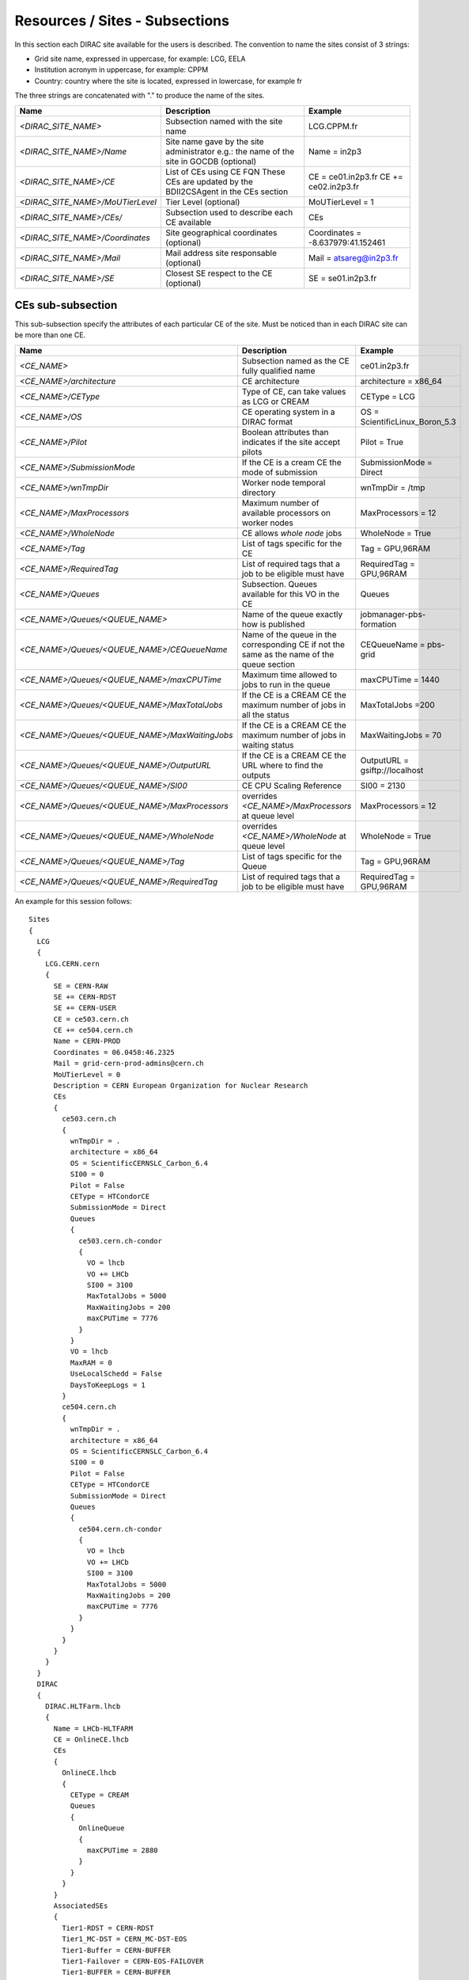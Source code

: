 .. _cs-site:

Resources / Sites - Subsections
===============================

In this section each DIRAC site available for the users is described. The convention to name the sites consist of 3 strings:

- Grid site name, expressed in uppercase, for example: LCG, EELA
- Institution acronym in uppercase, for example: CPPM
- Country: country where the site is located, expressed in lowercase, for example fr

The three strings are concatenated with "." to produce the name of the sites.

+------------------------------------+-----------------------------------------------+-----------------------------------+
| **Name**                           | **Description**                               | **Example**                       |
+------------------------------------+-----------------------------------------------+-----------------------------------+
| *<DIRAC_SITE_NAME>*                | Subsection named with the site name           | LCG.CPPM.fr                       |
+------------------------------------+-----------------------------------------------+-----------------------------------+
| *<DIRAC_SITE_NAME>/Name*           | Site name gave by the site administrator      | Name = in2p3                      |
|                                    | e.g.: the name of the site in GOCDB (optional)|                                   |
+------------------------------------+-----------------------------------------------+-----------------------------------+
| *<DIRAC_SITE_NAME>/CE*             | List of CEs using CE FQN                      | CE = ce01.in2p3.fr                |
|                                    | These CEs are updated by the BDII2CSAgent     | CE += ce02.in2p3.fr               |
|                                    | in the CEs section                            |                                   |
+------------------------------------+-----------------------------------------------+-----------------------------------+
| *<DIRAC_SITE_NAME>/MoUTierLevel*   | Tier Level (optional)                         | MoUTierLevel = 1                  |
+------------------------------------+-----------------------------------------------+-----------------------------------+
| *<DIRAC_SITE_NAME>/CEs/*           | Subsection used to describe each CE available | CEs                               |
+------------------------------------+-----------------------------------------------+-----------------------------------+
| *<DIRAC_SITE_NAME>/Coordinates*    | Site geographical coordinates (optional)      | Coordinates = -8.637979:41.152461 |
+------------------------------------+-----------------------------------------------+-----------------------------------+
| *<DIRAC_SITE_NAME>/Mail*           | Mail address site responsable (optional)      | Mail = atsareg@in2p3.fr           |
+------------------------------------+-----------------------------------------------+-----------------------------------+
| *<DIRAC_SITE_NAME>/SE*             | Closest SE respect to the CE (optional)       | SE = se01.in2p3.fr                |
+------------------------------------+-----------------------------------------------+-----------------------------------+


CEs  sub-subsection
-------------------

This sub-subsection specify the attributes of each particular CE of the site. Must be noticed than in each DIRAC site can be more than one CE.

+------------------------------------------------+-------------------------------------------------------------+--------------------------------+
| **Name**                                       | **Description**                                             | **Example**                    |
+------------------------------------------------+-------------------------------------------------------------+--------------------------------+
| *<CE_NAME>*                                    | Subsection named as the CE fully qualified name             | ce01.in2p3.fr                  |
+------------------------------------------------+-------------------------------------------------------------+--------------------------------+
| *<CE_NAME>/architecture*                       | CE architecture                                             | architecture = x86_64          |
+------------------------------------------------+-------------------------------------------------------------+--------------------------------+
| *<CE_NAME>/CEType*                             | Type of CE, can take values as LCG or CREAM                 | CEType = LCG                   |
+------------------------------------------------+-------------------------------------------------------------+--------------------------------+
| *<CE_NAME>/OS*                                 | CE operating system in a DIRAC format                       | OS = ScientificLinux_Boron_5.3 |
+------------------------------------------------+-------------------------------------------------------------+--------------------------------+
| *<CE_NAME>/Pilot*                              | Boolean attributes than indicates if the site accept pilots | Pilot = True                   |
+------------------------------------------------+-------------------------------------------------------------+--------------------------------+
| *<CE_NAME>/SubmissionMode*                     | If the CE is a cream CE the mode of submission              | SubmissionMode = Direct        |
+------------------------------------------------+-------------------------------------------------------------+--------------------------------+
| *<CE_NAME>/wnTmpDir*                           | Worker node temporal directory                              | wnTmpDir = /tmp                |
+------------------------------------------------+-------------------------------------------------------------+--------------------------------+
| *<CE_NAME>/MaxProcessors*                      | Maximum number of available processors on worker nodes      | MaxProcessors = 12             |
+------------------------------------------------+-------------------------------------------------------------+--------------------------------+
| *<CE_NAME>/WholeNode*                          | CE allows *whole node* jobs                                 | WholeNode = True               |
+------------------------------------------------+-------------------------------------------------------------+--------------------------------+
| *<CE_NAME>/Tag*                                | List of tags specific for the CE                            | Tag = GPU,96RAM                |
+------------------------------------------------+-------------------------------------------------------------+--------------------------------+
| *<CE_NAME>/RequiredTag*                        | List of required tags that a job to be eligible must have   | RequiredTag = GPU,96RAM        |
+------------------------------------------------+-------------------------------------------------------------+--------------------------------+
| *<CE_NAME>/Queues*                             | Subsection. Queues available for this VO in the CE          | Queues                         |
+------------------------------------------------+-------------------------------------------------------------+--------------------------------+
| *<CE_NAME>/Queues/<QUEUE_NAME>*                | Name of the queue exactly how is published                  | jobmanager-pbs-formation       |
+------------------------------------------------+-------------------------------------------------------------+--------------------------------+
| *<CE_NAME>/Queues/<QUEUE_NAME>/CEQueueName*    | Name of the queue in the corresponding CE if not the same   |                                |
|                                                | as the name of the queue section                            | CEQueueName = pbs-grid         |
+------------------------------------------------+-------------------------------------------------------------+--------------------------------+
| *<CE_NAME>/Queues/<QUEUE_NAME>/maxCPUTime*     | Maximum time allowed to jobs to run in the queue            | maxCPUTime = 1440              |
+------------------------------------------------+-------------------------------------------------------------+--------------------------------+
| *<CE_NAME>/Queues/<QUEUE_NAME>/MaxTotalJobs*   | If the CE is a CREAM CE the maximum number of jobs in all   | MaxTotalJobs =200              |
|                                                | the status                                                  |                                |
+------------------------------------------------+-------------------------------------------------------------+--------------------------------+
| *<CE_NAME>/Queues/<QUEUE_NAME>/MaxWaitingJobs* | If the CE is a CREAM CE the maximum number of jobs in       | MaxWaitingJobs = 70            |
|                                                | waiting status                                              |                                |
+------------------------------------------------+-------------------------------------------------------------+--------------------------------+
| *<CE_NAME>/Queues/<QUEUE_NAME>/OutputURL*      | If the CE is a CREAM CE the URL where to find the outputs   | OutputURL = gsiftp://localhost |
+------------------------------------------------+-------------------------------------------------------------+--------------------------------+
| *<CE_NAME>/Queues/<QUEUE_NAME>/SI00*           | CE CPU Scaling Reference                                    | SI00 = 2130                    |
+------------------------------------------------+-------------------------------------------------------------+--------------------------------+
| *<CE_NAME>/Queues/<QUEUE_NAME>/MaxProcessors*  | overrides *<CE_NAME>/MaxProcessors* at queue level          | MaxProcessors = 12             |
+------------------------------------------------+-------------------------------------------------------------+--------------------------------+
| *<CE_NAME>/Queues/<QUEUE_NAME>/WholeNode*      | overrides *<CE_NAME>/WholeNode* at queue level              | WholeNode = True               |
+------------------------------------------------+-------------------------------------------------------------+--------------------------------+
| *<CE_NAME>/Queues/<QUEUE_NAME>/Tag*            | List of tags specific for the Queue                         | Tag = GPU,96RAM                |
+------------------------------------------------+-------------------------------------------------------------+--------------------------------+
| *<CE_NAME>/Queues/<QUEUE_NAME>/RequiredTag*    | List of required tags that a job to be eligible must have   | RequiredTag = GPU,96RAM        |
+------------------------------------------------+-------------------------------------------------------------+--------------------------------+


An example for this session follows::

  Sites
  {
    LCG
    {
      LCG.CERN.cern
      {
        SE = CERN-RAW
        SE += CERN-RDST
        SE += CERN-USER
        CE = ce503.cern.ch
        CE += ce504.cern.ch
        Name = CERN-PROD
        Coordinates = 06.0458:46.2325
        Mail = grid-cern-prod-admins@cern.ch
        MoUTierLevel = 0
        Description = CERN European Organization for Nuclear Research
        CEs
        {
          ce503.cern.ch
          {
            wnTmpDir = .
            architecture = x86_64
            OS = ScientificCERNSLC_Carbon_6.4
            SI00 = 0
            Pilot = False
            CEType = HTCondorCE
            SubmissionMode = Direct
            Queues
            {
              ce503.cern.ch-condor
              {
                VO = lhcb
                VO += LHCb
                SI00 = 3100
                MaxTotalJobs = 5000
                MaxWaitingJobs = 200
                maxCPUTime = 7776
              }
            }
            VO = lhcb
            MaxRAM = 0
            UseLocalSchedd = False
            DaysToKeepLogs = 1
          }
          ce504.cern.ch
          {
            wnTmpDir = .
            architecture = x86_64
            OS = ScientificCERNSLC_Carbon_6.4
            SI00 = 0
            Pilot = False
            CEType = HTCondorCE
            SubmissionMode = Direct
            Queues
            {
              ce504.cern.ch-condor
              {
                VO = lhcb
                VO += LHCb
                SI00 = 3100
                MaxTotalJobs = 5000
                MaxWaitingJobs = 200
                maxCPUTime = 7776
              }
            }
          }
        }
      }
    }
    DIRAC
    {
      DIRAC.HLTFarm.lhcb
      {
        Name = LHCb-HLTFARM
        CE = OnlineCE.lhcb
        CEs
        {
          OnlineCE.lhcb
          {
            CEType = CREAM
            Queues
            {
              OnlineQueue
              {
                maxCPUTime = 2880
              }
            }
          }
        }
        AssociatedSEs
        {
          Tier1-RDST = CERN-RDST
          Tier1_MC-DST = CERN_MC-DST-EOS
          Tier1-Buffer = CERN-BUFFER
          Tier1-Failover = CERN-EOS-FAILOVER
          Tier1-BUFFER = CERN-BUFFER
          Tier1-USER = CERN-USER
          SE-USER = CERN-USER
        }
      }
    }
    VAC
    {
      VAC.Manchester.uk
      {
        Name = UKI-NORTHGRID-MAN-HEP
        CE = vac01.blackett.manchester.ac.uk
        CE += vac02.blackett.manchester.ac.uk
        Coordinates = -2.2302:53.4669
        Mail = ops@NOSPAMtier2.hep.manchester.ac.uk
        CEs
        {
          vac01.blackett.manchester.ac.uk
          {
            CEType = Vac
            architecture = x86_64
            OS = ScientificSL_Carbon_6.4
            wnTmpDir = /scratch
            SI00 = 2200
            MaxCPUTime = 1000
            Queues
            {
              default
              {
                maxCPUTime = 1000
              }
            }
          }
          vac02.blackett.manchester.ac.uk
          {
            CEType = Vac
            architecture = x86_64
            OS = ScientificSL_Carbon_6.4
            wnTmpDir = /scratch
            SI00 = 2200
            MaxCPUTime = 1000
            Queues
            {
              default
              {
                maxCPUTime = 1000
              }
            }
          }
        }
      }
    }
  }
